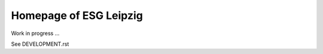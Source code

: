 =========================
 Homepage of ESG Leipzig
=========================

Work in progress ...

See DEVELOPMENT.rst
